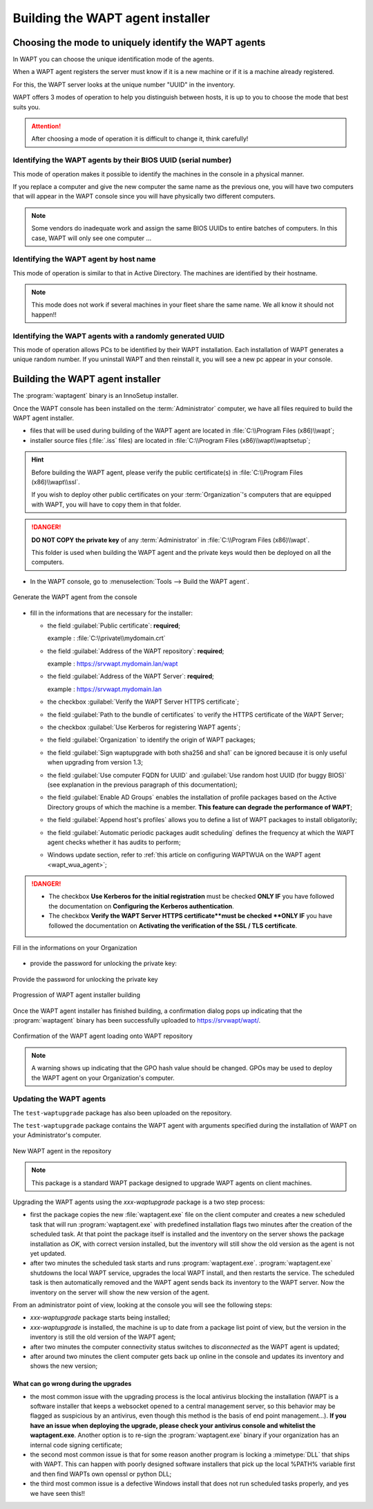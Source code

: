 .. Reminder for header structure:
   Niveau 1: ====================
   Niveau 2: --------------------
   Niveau 3: ++++++++++++++++++++
   Niveau 4: """"""""""""""""""""
   Niveau 5: ^^^^^^^^^^^^^^^^^^^^

.. meta::
    :description: Building the WAPT agent installer
    :keywords: waptagent.exe, installeur, InnoSetup, documentation, WAPT

.. _create_WAPT_agent:

Building the WAPT agent installer
=================================

Choosing the mode to uniquely identify the WAPT agents
------------------------------------------------------

In WAPT you can choose the unique identification mode of the agents.

When a WAPT agent registers the server must know if it is a new machine
or if it is a machine already registered.

For this, the WAPT server looks at the unique number "UUID" in the inventory.

WAPT offers 3 modes of operation to help you distinguish between hosts,
it is up to you to choose the mode that best suits you.

.. attention::

  After choosing a mode of operation it is difficult to change it,
  think carefully!

Identifying the WAPT agents by their BIOS UUID (serial number)
++++++++++++++++++++++++++++++++++++++++++++++++++++++++++++++

This mode of operation makes it possible to identify the machines
in the console in a physical manner.

If you replace a computer and give the new computer the same name
as the previous one, you will have two computers that will appear
in the WAPT console since you will have physically two different computers.

.. note::

   Some vendors do inadequate work and assign the same BIOS UUIDs to entire batches
   of computers. In this case, WAPT will only see one computer ...

Identifying the WAPT agent by host name
+++++++++++++++++++++++++++++++++++++++

This mode of operation is similar to that in Active Directory.
The machines are identified by their hostname.

.. note::

   This mode does not work if several machines in your fleet
   share the same name. We all know it should not happen!!

Identifying the WAPT agents with a randomly generated UUID
++++++++++++++++++++++++++++++++++++++++++++++++++++++++++

This mode of operation allows PCs to be identified by their WAPT installation.
Each installation of WAPT generates a unique random number.
If you uninstall WAPT and then reinstall it,
you will see a new pc appear in your console.

Building the WAPT agent installer
---------------------------------

The :program:`waptagent` binary is an InnoSetup installer.

Once the WAPT console has been installed on the :term:`Administrator` computer,
we have all files required to build the WAPT agent installer.

* files that will be used during building of the WAPT agent are located
  in :file:`C:\\Program Files (x86)\\wapt`;

* installer source files (:file:`.iss` files) are located
  in :file:`C:\\Program Files (x86)\\wapt\\waptsetup`;

.. hint::

  Before building the WAPT agent, please verify the public certificate(s)
  in :file:`C:\\Program Files (x86)\\wapt\\ssl`.

  If you wish to deploy other public certificates on your :term:`Organization`'s
  computers that are equipped with WAPT, you will have
  to copy them in that folder.

.. danger::

  **DO NOT COPY the private key** of any :term:`Administrator`
  in :file:`C:\\Program Files (x86)\\wapt`.

  This folder is used when building the WAPT agent and the private keys
  would then be deployed on all the computers.

* In the WAPT console, go to :menuselection:`Tools --> Build the WAPT agent`.

.. figure:: waptagent-menu_generate_waptagent.png
  :align: center
  :alt: Generate the WAPT agent from the console

  Generate the WAPT agent from the console

* fill in the informations that are necessary for the installer:

  * the field :guilabel:`Public certificate`: **required**;

    example : :file:`C:\\private\\mydomain.crt`

  * the field :guilabel:`Address of the WAPT repository`: **required**;

    example : https://srvwapt.mydomain.lan/wapt

  * the field :guilabel:`Address of the WAPT Server`: **required**;

    example : https://srvwapt.mydomain.lan

  * the checkbox :guilabel:`Verify the WAPT Server HTTPS certificate`;

  * the field :guilabel:`Path to the bundle of certificates` to verify
    the HTTPS certificate of the WAPT Server;

  * the checkbox :guilabel:`Use Kerberos for registering WAPT agents`;

  * the field :guilabel:`Organization` to identify the origin of WAPT packages;

  * the field :guilabel:`Sign waptupgrade with both sha256 and sha1`
    can be ignored because it is only useful when upgrading from version 1.3;

  * the field :guilabel:`Use computer FQDN for UUID`
    and :guilabel:`Use random host UUID (for buggy BIOS)`
    (see explanation in the previous paragraph of this documentation);

  * the field :guilabel:`Enable AD Groups` enables the installation
    of profile packages based on the Active Directory groups
    of which the machine is a member. **This feature can degrade
    the performance of WAPT**;

  * the field :guilabel:`Append host's profiles`
    allows you to define a list of WAPT packages to install obligatorily;

  * the field :guilabel:`Automatic periodic packages audit scheduling`
    defines the frequency at which the WAPT agent checks whether it has
    audits to perform;

  * Windows update section, refer to :ref:`this article on configuring WAPTWUA
    on the WAPT agent <wapt_wua_agent>`;

.. danger::

   * The checkbox **Use Kerberos for the initial registration** must be checked
     **ONLY IF** you have followed the documentation
     on **Configuring the Kerberos authentication**.

   * The checkbox **Verify the WAPT Server HTTPS certificate**must be checked
     **ONLY IF** you have followed the documentation
     on **Activating the verification of the SSL / TLS certificate**.

.. figure:: waptagent-organisation-info.png
  :align: center
  :alt: Fill in the informations on your Organization

  Fill in the informations on your Organization

* provide the password for unlocking the private key:

.. figure:: ../../wapt-common-resources/enter-certificate-password.png
  :align: center
  :alt: Provide the password for unlocking the private key

  Provide the password for unlocking the private key

.. figure:: waptagent-creation-in-progress.png
  :align: center
  :alt: Progression of WAPT agent installer building

  Progression of WAPT agent installer building

Once the WAPT agent installer has finished building, a confirmation dialog
pops up indicating that the :program:`waptagent` binary
has been successfully uploaded to https://srvwapt/wapt/.

.. figure:: waptagent-successfully-uploaded.png
  :align: center
  :alt: Confirmation of the WAPT agent loading onto WAPT repository

  Confirmation of the WAPT agent loading onto WAPT repository

.. note::

  A warning shows up indicating that the GPO hash value should be changed.
  GPOs may be used to deploy the WAPT agent on your Organization's computer.

Updating the WAPT agents
++++++++++++++++++++++++

The ``test-waptupgrade`` package has also been uploaded on the repository.

The ``test-waptupgrade`` package contains the WAPT agent with arguments
specified during the installation of WAPT on your Administrator's computer.

.. figure:: waptagent-new-agent-in-repository.png
  :align: center
  :alt: New WAPT agent in the repository

  New WAPT agent in the repository

.. note::

  This package is a standard WAPT package designed
  to upgrade WAPT agents on client machines.

Upgrading the WAPT agents using the *xxx-waptupgrade* package
is a two step process:

* first the package copies the new :file:`waptagent.exe` file
  on the client computer and creates a new scheduled task that will run
  :program:`waptagent.exe` with predefined installation flags two minutes
  after the creation of the scheduled task.
  At that point the package itself is installed and the inventory on the server
  shows the package installation as *OK*, with correct version installed,
  but the inventory will still show the old version
  as the agent is not yet updated.

* after two minutes the scheduled task starts and runs :program:`waptagent.exe`.
  :program:`waptagent.exe` shutdowns the local WAPT service,
  upgrades the local WAPT install, and then restarts the service.
  The scheduled task is then automatically removed and the WAPT agent sends back
  its inventory to the WAPT server.
  Now the inventory on the server will show the new version of the agent.

From an administrator point of view, looking at the console
you will see the following steps:

* *xxx-waptupgrade* package starts being installed;

* *xxx-waptupgrade* is installed, the machine is up to date from a package list
  point of view, but the version in the inventory is still the old version
  of the WAPT agent;

* after two minutes the computer connectivity status switches
  to *disconnected* as the WAPT agent is updated;

* after around two minutes the client computer gets back up online
  in the console and updates its inventory and shows the new version;

What can go wrong during the upgrades
"""""""""""""""""""""""""""""""""""""

* the most common issue with the upgrading process is the local antivirus
  blocking the installation (WAPT is a software installer that keeps
  a websocket opened to a central management server, so this behavior may
  be flagged as suspicious by an antivirus, even though this method
  is the basis of end point management...).
  **If you have an issue when deploying the upgrade, please check your antivirus
  console and whitelist the waptagent.exe**. Another option is to re-sign
  the :program:`waptagent.exe` binary if your organization has an internal
  code signing certificate;

* the second most common issue is that for some reason another program
  is locking a :mimetype:`DLL` that ships with WAPT. This can happen
  with poorly designed software installers that pick up the local
  %PATH% variable first and then find WAPTs own openssl or python DLL;

* the third most common issue is a defective Windows install
  that does not run scheduled tasks properly, and yes we have seen this!!
